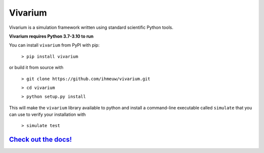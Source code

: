 ========
Vivarium
========

.. image:: https://badge.fury.io/py/vivarium.svg
    :target: https://badge.fury.io/py/vivarium

.. image:: https://travis-ci.org/ihmeuw/vivarium.svg?branch=master
    :target: https://travis-ci.org/ihmeuw/vivarium
    :alt: Latest Version

.. image:: https://readthedocs.org/projects/vivarium/badge/?version=latest
    :target: https://vivarium.readthedocs.io/en/latest/?badge=latest
    :alt: Latest Docs

.. image:: https://zenodo.org/badge/96817805.svg
   :target: https://zenodo.org/badge/latestdoi/96817805

Vivarium is a simulation framework written using standard scientific Python
tools.

**Vivarium requires Python 3.7-3.10 to run**

You can install ``vivarium`` from PyPI with pip:

  ``> pip install vivarium``

or build it from source with

  ``> git clone https://github.com/ihmeuw/vivarium.git``

  ``> cd vivarium``

  ``> python setup.py install``

This will make the ``vivarium`` library available to python and install a
command-line executable called ``simulate`` that you can use to verify your
installation with

  ``> simulate test``


`Check out the docs! <https://vivarium.readthedocs.io/en/latest/>`_
-------------------------------------------------------------------
